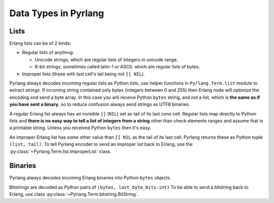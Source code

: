 Data Types in Pyrlang
=====================

Lists
-----

Erlang lists can be of 2 kinds:

*   Regular lists of anything:

    *   Unicode strings, which are regular lists of integers in unicode range.
    *   8-bit strings, sometimes called latin-1 or ASCII, which are regular lists
        of bytes.

* Improper lists (those with last cell's tail being not ``[] NIL``).

Pyrlang always decodes incoming regular lists as Python lists,
use helper functions in ``Pyrlang.Term.list`` module to extract strings.
If incoming string contained only bytes (integers between 0 and 255) then
Erlang node will optimize the encoding and send a byte array. In this case you
will receive Python ``bytes`` string, and not a list, which is
**the same as if you have sent a binary**, so to reduce confusion always send
strings as UTF8 binaries.

A regular Erlang list always has an invisible ``[]`` (``NIL``) set as tail of
its last cons cell. Regular lists map directly to Python lists and
**there is no easy way to tell a list of integers from a string** other than
check elements ranges and assume that is a printable string. Unless you received
Python ``bytes`` then it's easy.

An improper Erlang list has some other value than ``[] NIL`` as the tail of
its last cell.
Pyrlang returns these as Python tuple ``(list, tail)``.
To tell Pyrlang encoder to send an improper list back to Erlang, use the
:py:class:`~Pyrlang.Term.list.ImproperList` class.


Binaries
--------

Pyrlang always decodes incoming Erlang binaries into Python ``bytes`` objects.

Bitstrings are decoded as Python pairs of ``(bytes, last_byte_bits:int)``
To be able to send a bitstring back to Erlang, use class
:py:class:`~Pyrlang.Term.bitstring.BitString`.
